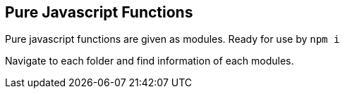== Pure Javascript Functions

Pure javascript functions are given as modules.
Ready for use by `npm i`

Navigate to each folder and find information of each modules.

